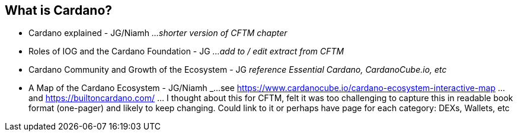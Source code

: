 == What is Cardano?

* Cardano explained - JG/Niamh   _...shorter version of CFTM chapter_
* Roles of IOG and the Cardano Foundation - JG    _...add to / edit extract from CFTM_
* Cardano Community and Growth of the Ecosystem - JG    _reference Essential Cardano, CardanoCube.io, etc_
* A Map of the Cardano Ecosystem - JG/Niamh   _...see https://www.cardanocube.io/cardano-ecosystem-interactive-map ...and https://builtoncardano.com/ ... I thought about this for CFTM, felt it was too challenging to capture this in readable book format (one-pager) and likely to keep changing. Could link to it or perhaps have page for each category: DEXs, Wallets, etc

   
